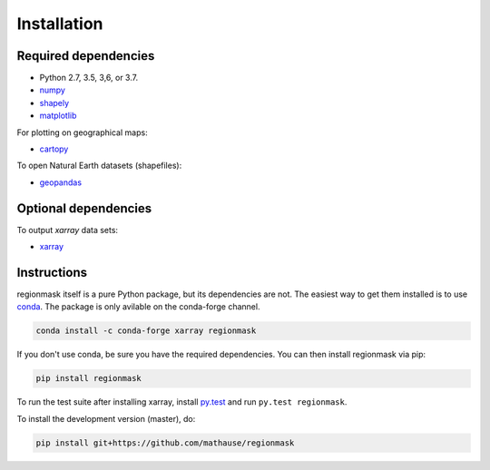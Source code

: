 Installation
============

Required dependencies
---------------------

- Python 2.7, 3.5, 3,6, or 3.7.
- `numpy <http://www.numpy.org/>`__
- `shapely <http://toblerity.org/shapely/>`__
- `matplotlib <http://matplotlib.org/>`__

For plotting on geographical maps:

- `cartopy <http://scitools.org.uk/cartopy/>`__

To open Natural Earth datasets (shapefiles):

- `geopandas <http://geopandas.org/>`__

Optional dependencies
---------------------

To output `xarray` data sets:

- `xarray <http://xarray.pydata.org/>`__

Instructions
------------

regionmask itself is a pure Python package, but its dependencies are not. The
easiest way to get them installed is to use conda_. The package is only
avilable on the conda-forge channel.

.. code-block:: bash

    conda install -c conda-forge xarray regionmask

If you don't use conda, be sure you have the required dependencies. You can
then install regionmask via pip:

.. code-block:: bash

   pip install regionmask

To run the test suite after installing xarray, install
`py.test <https://pytest.org>`__ and run ``py.test regionmask``.

To install the development version (master), do:

.. code-block:: bash

   pip install git+https://github.com/mathause/regionmask



.. _conda: http://conda.io/
